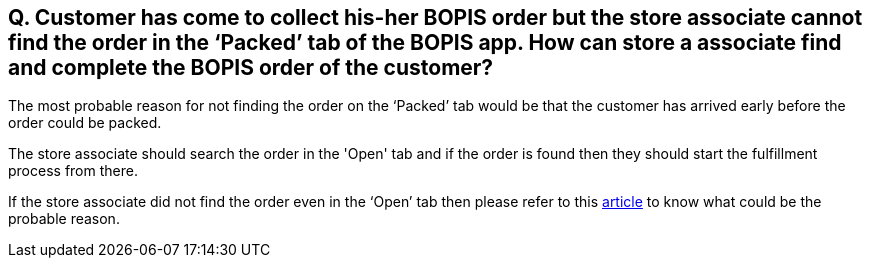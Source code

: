 == Q. Customer has come to collect his-her BOPIS order but the store associate cannot find the order in the ‘Packed’ tab of the BOPIS app. How can store a associate find and complete the BOPIS order of the customer?

The most probable reason for not finding the order on the ‘Packed’ tab would be that the customer has arrived early before the order could be packed. 

The store associate should search the order in the 'Open' tab and if the order is found then they should start the fulfillment process from there.

If the store associate did not find the order even in the ‘Open’ tab then please refer to this link:https://github.com/hotwax/oms-documentation/blob/bopis/BOPIS/FAQs/Q.%20Customer%20has%20come%20to%20collect%20BOPIS%20order%20but%20the%20store%20associate%20cannot%20find%20his-her%20order%20either%20in%20the%20packed%20tab%20or%20in%20the%20open%20tab%20of%20BOPIS%20app.%20What%20does%20the%20store%20associate%20need%20to%20do%3F.adoc[article] to know what could be the probable reason.
